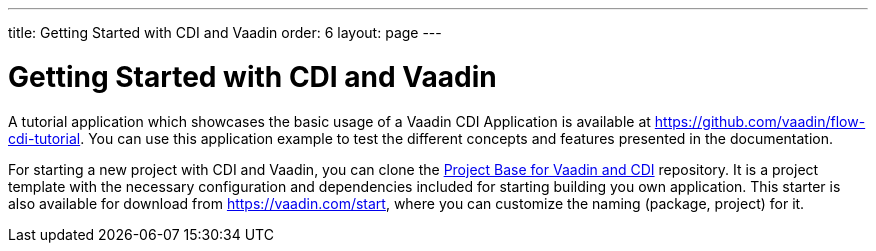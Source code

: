 ---
title: Getting Started with CDI and Vaadin
order: 6
layout: page
---

ifdef::env-github[:outfilesuffix: .asciidoc]

= Getting Started with CDI and Vaadin

A tutorial application which showcases the basic usage of a Vaadin CDI Application is available at https://github.com/vaadin/flow-cdi-tutorial.
You can use this application example to test the different concepts and features presented in the documentation.

For starting a new project with CDI and Vaadin, you can clone the https://github.com/vaadin/skeleton-starter-flow-cdi[Project Base for Vaadin and CDI] repository.
It is a project template with the necessary configuration and dependencies included for starting building you own application.
This starter is also available for download from https://vaadin.com/start, where you can customize the naming (package, project) for it.
